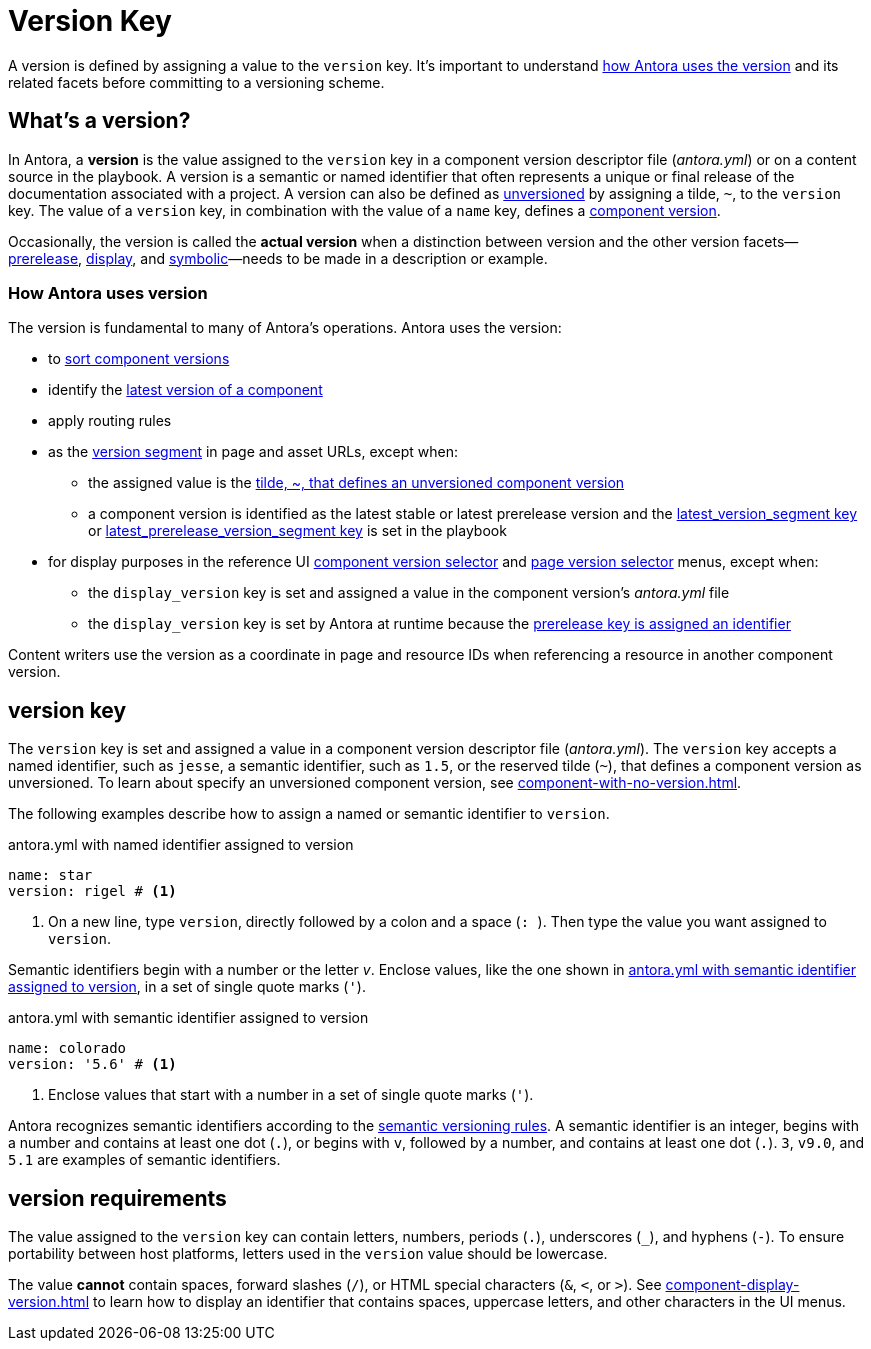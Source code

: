 = Version Key

A version is defined by assigning a value to the `version` key.
It's important to understand <<usage,how Antora uses the version>> and its related facets before committing to a versioning scheme.

== What's a version?

In Antora, a [.term]*version* is the value assigned to the `version` key in a component version descriptor file ([.path]_antora.yml_) or on a content source in the playbook.
A version is a semantic or named identifier that often represents a unique or final release of the documentation associated with a project.
A version can also be defined as xref:component-with-no-version.adoc[unversioned] by assigning a tilde, `~`, to the `version` key.
The value of a `version` key, in combination with the value of a `name` key, defines a xref:component-version.adoc[component version].

Occasionally, the version is called the [.term]*actual version* when a distinction between version and the other version facets--xref:version-facets.adoc#prerelease[prerelease], xref:version-facets.adoc#display[display], and xref:version-facets.adoc#symbolic[symbolic]&mdash;needs to be made in a description or example.

[#usage]
=== How Antora uses version

The version is fundamental to many of Antora's operations.
Antora uses the version:

* to xref:how-component-versions-are-sorted.adoc[sort component versions]
* identify the xref:how-component-versions-are-sorted.adoc#latest-version[latest version of a component]
* apply routing rules
* as the xref:how-antora-builds-urls.adoc#version[version segment] in page and asset URLs, except when:
** the assigned value is the xref:component-with-no-version.adoc[tilde, ~, that defines an unversioned component version]
** a component version is identified as the latest stable or latest prerelease version and the xref:playbook:urls-latest-version-segment.adoc[latest_version_segment key] or xref:playbook:urls-latest-prerelease-version-segment.adoc[latest_prerelease_version_segment key] is set in the playbook
* for display purposes in the reference UI xref:navigation:index.adoc#component-dropdown[component version selector] and xref:navigation:index.adoc#page-dropdown[page version selector] menus, except when:
** the `display_version` key is set and assigned a value in the component version's [.path]_antora.yml_ file
** the `display_version` key is set by Antora at runtime because the xref:component-prerelease.adoc#identifier[prerelease key is assigned an identifier]

Content writers use the version as a coordinate in page and resource IDs when referencing a resource in another component version.

[#key]
== version key

The `version` key is set and assigned a value in a component version descriptor file ([.path]_antora.yml_).
The `version` key accepts a named identifier, such as `jesse`, a semantic identifier, such as `1.5`, or the reserved tilde (`~`), that defines a component version as unversioned.
To learn about specify an unversioned component version, see xref:component-with-no-version.adoc[].

The following examples describe how to assign a named or semantic identifier to `version`.

.antora.yml with named identifier assigned to version
[source#ex-name,yaml]
----
name: star
version: rigel # <.>
----
<.> On a new line, type `version`, directly followed by a colon and a space (`++: ++`).
Then type the value you want assigned to `version`.

Semantic identifiers begin with a number or the letter _v_.
Enclose values, like the one shown in <<ex-semver>>, in a set of single quote marks (`'`).

.antora.yml with semantic identifier assigned to version
[source#ex-semver,yaml]
----
name: colorado
version: '5.6' # <.>
----
<.> Enclose values that start with a number in a set of single quote marks (`'`).

Antora recognizes semantic identifiers according to the https://semver.org[semantic versioning rules].
A semantic identifier is an integer, begins with a number and contains at least one dot (`.`), or begins with `v`, followed by a number, and contains at least one dot (`.`).
`3`, `v9.0`, and `5.1` are examples of semantic identifiers.

//If a component version is a prerelease, set the xref:component-prerelease.adoc[prerelease key] in addition to `version`.

[#requirements]
== version requirements

The value assigned to the `version` key can contain letters, numbers, periods (`.`), underscores (`+_+`), and hyphens (`-`).
To ensure portability between host platforms, letters used in the `version` value should be lowercase.

The value *cannot* contain spaces, forward slashes (`/`), or HTML special characters (`&`, `<`, or `>`).
See xref:component-display-version.adoc[] to learn how to display an identifier that contains spaces, uppercase letters, and other characters in the UI menus.
